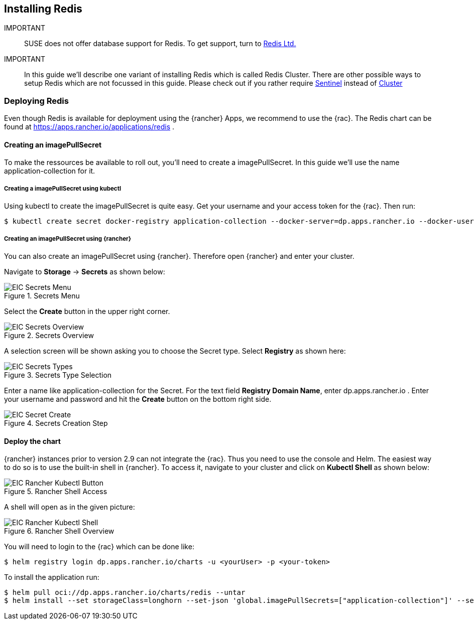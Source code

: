 :redis: Redis

== Installing Redis

IMPORTANT::
SUSE does not offer database support for {redis}.
To get support, turn to 
link:https://redis.com/[Redis Ltd.]


IMPORTANT::
In this guide we'll describe one variant of installing {redis} which is called Redis Cluster.
There are other possible ways to setup {redis} which are not focussed in this guide.
Please check out if you rather require 
link:https://redis.io/docs/management/sentinel/[Sentinel]
instead of 
link:https://redis.io/docs/management/scaling/[Cluster]

=== Deploying Redis

Even though {redis} is available for deployment using the {rancher} Apps, we recommend to use the {rac}.
The {redis} chart can be found at https://apps.rancher.io/applications/redis .

==== Creating an imagePullSecret
To make the ressources be available to roll out, you'll need to create a imagePullSecret.
In this guide we'll use the name application-collection for it.

===== Creating a imagePullSecret using kubectl

Using kubectl to create the imagePullSecret is quite easy.
Get your username and your access token for the {rac}.
Then run:
----
$ kubectl create secret docker-registry application-collection --docker-server=dp.apps.rancher.io --docker-username=<yourUser> --docker-password=<yourPassword>
----



===== Creating an imagePullSecret using {rancher}

You can also create an imagePullSecret using {rancher}.
Therefore open {rancher} and enter your cluster.

Navigate to *Storage* -> *Secrets* as shown below:

image::EIC-Secrets-Menu.png[title=Secrets Menu,scaledwidth=99%]

++++
<?pdfpagebreak?>
++++

Select the *Create* button in the upper right corner.

image::EIC-Secrets-Overview.png[title=Secrets Overview,scaledwidth=99%]

A selection screen will be shown asking you to choose the Secret type. Select *Registry* as shown here:

image::EIC-Secrets-Types.png[title=Secrets Type Selection,scaledwidth=99%]

++++
<?pdfpagebreak?>
++++

Enter a name like application-collection for the Secret. For the text field *Registry Domain Name*, enter dp.apps.rancher.io .
Enter your username and password and hit the *Create* button on the bottom right side.

image::EIC-Secret-Create.png[title=Secrets Creation Step,scaledwidth=99%]


==== Deploy the chart

{rancher} instances prior to version 2.9 can not integrate the {rac}. Thus you need to use the console and Helm.
The easiest way to do so is to use the built-in shell in {rancher}. To access it, navigate to your cluster and click on *Kubectl Shell* as shown below:

image::EIC-Rancher-Kubectl-Button.png[title=Rancher Shell Access,scaledwidth=99%]

A shell will open as in the given picture:

image::EIC-Rancher-Kubectl-Shell.png[title=Rancher Shell Overview,scaledwidth=99%]


You will need to login to the {rac} which can be done like:
----
$ helm registry login dp.apps.rancher.io/charts -u <yourUser> -p <your-token>
----


To install the application run:

----
$ helm pull oci://dp.apps.rancher.io/charts/redis --untar
$ helm install --set storageClass=longhorn --set-json 'global.imagePullSecrets=["application-collection"]' --set architecture=cluster --set nodeCount=3 redis ./redis
----


// TODO
// Create Ingress


// . To do so, open your {rancher} and access the cluster you want to deploy {redis} in.
// Navigate to Apps -> Charts. You can us the search bar on the right hand side or search manually for the {redis} App.
// Once found, click on it.

// image::Rancher_Redis_App.png[title=Rancher Redis App,scaledwidth=99%]

// You'll now see a description of the {redis} helm chart. On the right hand side, you'll see a list of "Chart Versions" and the related "Application Version" below.
// Make sure the chosen version is supported as stated in 
// https://me.sap.com/notes/3247839
// and hit the "Install" button on the upper right hand side.

// image::Rancher_Redis_Overview.png[title=Rancher Redis Overview,scaledwidth=99%]

// // TODO Which namespace to deploy into?
// Next, you'll need to pick the namespace you want to deploy {redis} into.
// When done, click the "Next" button at the bottom right of the website.
 
// As a last step, you'll need to modify the {redis} configuration.

// Adjust the storageClass in the manifest to match your storage solution. In this chart it is sufficient to set the value at global.storageClass to your desired storageClass.
// If you use {longhorn}, your manifest would have related lines look like:
// ----
// global:
//   storageClass: 'longhorn'
// ----

// Enable TLS by setting the value under tls.enable to "true".
